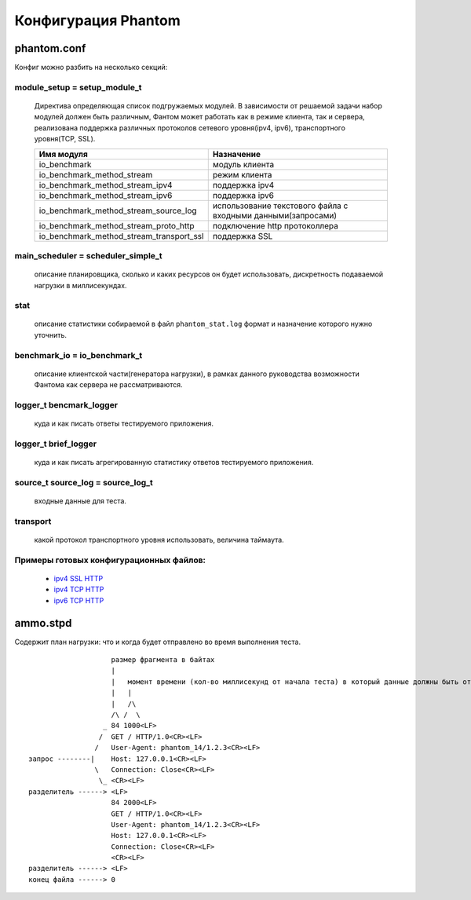 ====================
Конфигурация Phantom
====================

phantom.conf
============

Конфиг можно разбить на несколько секций:

module_setup = setup_module_t
-----------------------------
 Директива определяющая список подгружаемых модулей. В зависимости от решаемой задачи набор модулей должен быть различным, Фантом может работать как в режиме клиента, так и сервера, реализована поддержка различных протоколов сетевого уровня(ipv4, ipv6), транспортного уровня(TCP, SSL).

 ======================================== ============================================================
  Имя модуля                              Назначение
 ======================================== ============================================================
 io_benchmark                             модуль клиента
 io_benchmark_method_stream               режим клиента
 io_benchmark_method_stream_ipv4          поддержка ipv4
 io_benchmark_method_stream_ipv6          поддержка ipv6
 io_benchmark_method_stream_source_log    использование текстового файла с входными данными(запросами)
 io_benchmark_method_stream_proto_http    подключение http протоколлера
 io_benchmark_method_stream_transport_ssl поддержка SSL
 ======================================== ============================================================

main_scheduler = scheduler_simple_t
-----------------------------------
 описание планировщика, сколько и каких ресурсов он будет использовать, дискретность подаваемой нагрузки в миллисекундах.

stat
----
 описание статистики собираемой в файл ``phantom_stat.log`` формат и назначение которого нужно уточнить.

benchmark_io = io_benchmark_t
-----------------------------
 описание клиентской части(генератора нагрузки), в рамках данного руководства возможности Фантома как сервера не рассматриваются.

logger_t bencmark_logger
------------------------
 куда и как писать ответы тестируемого приложения.

logger_t brief_logger
---------------------
 куда и как писать агрегированную статистику ответов тестируемого приложения.

source_t source_log = source_log_t
----------------------------------
 входные данные для теста.

transport
---------
 какой протокол транспортного уровня использовать, величина таймаута.

Примеры готовых конфигурационных файлов:
---------------------------------------------
 * `ipv4 SSL HTTP <https://github.com/greggyNapalm/phantom_doc/raw/master/examples/phantom_conf/phantom_ipv4_ssl_http.conf>`_
 * `ipv4 TCP HTTP <https://github.com/greggyNapalm/phantom_doc/raw/master/examples/phantom_conf/phantom_ipv4_tcp_http.conf>`_
 * `ipv6 TCP HTTP <https://github.com/greggyNapalm/phantom_doc/raw/master/examples/phantom_conf/phantom_ipv6_tcp_http.conf>`_


ammo.stpd
=========
Содержит план нагрузки: что и когда будет отправлено во время выполнения теста.

::

                        размер фрагмента в байтах
                        |
                        |   момент времени (кол-во миллисекунд от начала теста) в который данные должны быть отправлены
                        |   |
                        |   /\
                        /\ /  \
                      _ 84 1000<LF>
                     /  GET / HTTP/1.0<CR><LF>
                    /   User-Agent: phantom_14/1.2.3<CR><LF>
    запрос --------|    Host: 127.0.0.1<CR><LF>
                    \   Connection: Close<CR><LF>
                     \_ <CR><LF>
    разделитель ------> <LF>
                        84 2000<LF>
                        GET / HTTP/1.0<CR><LF>
                        User-Agent: phantom_14/1.2.3<CR><LF>
                        Host: 127.0.0.1<CR><LF>
                        Connection: Close<CR><LF>
                        <CR><LF>
    разделитель ------> <LF>
    конец файла ------> 0
